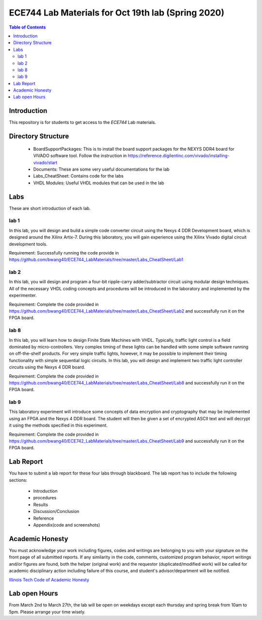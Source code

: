 ********************************************************
ECE744 Lab Materials for Oct 19th lab (Spring 2020)
********************************************************

.. contents:: Table of Contents
   :depth: 2
   
Introduction 
=======================
This repository is for students to get access to the `ECE744` Lab materials. 

Directory Structure
=======================
  - BoardSupportPackages: This is to install the board support packages for the NEXYS DDR4 board for VIVADO software tool. Follow the instruction in https://reference.digilentinc.com/vivado/installing-vivado/start
  - Documents: These are some very useful documentations for the lab
  - Labs_CheatSheet: Contains code for the labs
  - VHDL Modules: Useful VHDL modules that can be used in the lab

Labs
======================
These are short introduction of each lab.

lab 1
----------
In this lab, you will design and build a simple code converter circuit using the Nexys 4 DDR Development board, which is designed around the Xilinx Artix-7. During this laboratory, you will gain experience using the Xilinx Vivado digital circuit development tools.

Requirement: Successfully running the code provide in https://github.com/bwang40/ECE744_LabMaterials/tree/master/Labs_CheatSheet/Lab1

lab 2
----------
In this lab, you will design and program a four-bit ripple-carry adder/subtractor circuit using modular design techniques.  All of the necessary VHDL coding concepts and procedures will be introduced in the laboratory and implemented by the experimenter.

Requirement: Complete the code provided in https://github.com/bwang40/ECE744_LabMaterials/tree/master/Labs_CheatSheet/Lab2 and successfully run it on the FPGA board.

lab 8
----------
In this lab, you will learn how to design Finite State Machines with VHDL. Typically, traffic light control is a field dominated by micro-controllers. Very complex timing of these lights can be handled with some simple software running on off-the-shelf products. For very simple traffic lights, however, it may be possible to implement their timing functionality with simple sequential logic circuits. In this lab, you will design and implement two traffic light controller circuits using the Nexys 4 DDR board.

Requirement: Complete the code provided in https://github.com/bwang40/ECE744_LabMaterials/tree/master/Labs_CheatSheet/Lab8 and successfully run it on the FPGA board.


lab 9
----------
This laboratory experiment will introduce some concepts of data encryption and cryptography that may be implemented using an FPGA and the Nexys 4 DDR board. The student will then be given a set of encrypted ASCII text and will decrypt it using the methods specified in this experiment.

Requirement: Complete the code provided in https://github.com/bwang40/ECE742_LabMaterials/tree/master/Labs_CheatSheet/Lab9 and successfully run it on the FPGA board.


Lab Report
======================
You have to submit a lab report for these four labs through blackboard. The lab report has to include the following sections:

     * Introduction
     * procedures
     * Results
     * Discussion/Conclusion
     * Reference
     * Appendix(code and screenshots)

Academic Honesty
========================
You must acknowledge your work including figures, codes and writings are belonging to you with your signature on the front page of all submitted reports. If any similarity in the code, comments, customized program behavior, report writings and/or figures are found, both the helper (original work) and the requestor (duplicated/modified work) will be called for academic disciplinary action including failure of this course, and student's advisor/department will be notified.

`Illinois Tech Code of Academic Honesty <https://web.iit.edu/student-affairs/handbook/fine-print/code-academic-honesty>`_


Lab open Hours
========================
From March 2nd to March 27th, the lab will be open on weekdays except each thursday and spring break from 10am to 5pm. Please arrange your time wisely.
